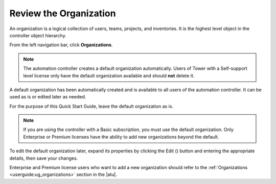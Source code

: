 Review the Organization
~~~~~~~~~~~~~~~~~~~~~~~~~

.. index::
   single: organizations

An organization is a logical collection of users, teams, projects, and inventories. It is the highest level object in the controller object hierarchy.

From the left navigation bar, click **Organizations**. 

.. note::
    The automation controller creates a default organization automatically. Users of Tower with a Self-support level license only have the default organization available and should **not** delete it.  

|Organizations - default view|

.. |Organizations - default view| image:: ../common/images/organizations-home-showing-example-organization.png

.. index::
   single: organization; default


A default organization has been automatically created and is available to all users of the automation controller. It can be used as is or edited later as needed. 

For the purpose of this Quick Start Guide, leave the default organization as is. 

.. note::
    If you are using the controller with a Basic subscription, you must use the default organization. Only Enterprise or Premium licenses have the ability to add new organizations beyond the default.

To edit the default organization later, expand its properties by clicking the Edit (|edit|) button and entering the appropriate details, then save your changes. 

.. |edit| image:: ../common/images/edit-button.png

.. image:: ../common/images/qs-organization-list-view-edit-icon.png

|Organizations - default expanded|

.. |Organizations - default expanded| image:: ../common/images/qs-organization-default-expand-properties.png

Enterprise and Premium license users who want to add a new organization should refer to the :ref:`Organizations <userguide:ug_organizations>` section in the |atu|.

